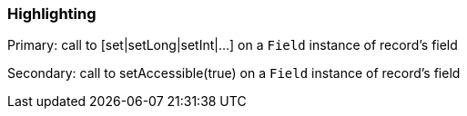 === Highlighting

Primary: call to [set|setLong|setInt|...] on a ``++Field++`` instance of record's field

Secondary: call to setAccessible(true) on a ``++Field++`` instance of record's field

